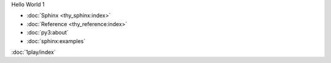 Hello World 1

- :doc:`Sphinx <thy_sphinx:index>`
- :doc:`Reference <thy_reference:index>`
- :doc:`py3:about`
- :doc:`sphinx:examples`

:doc:`1play/index`
